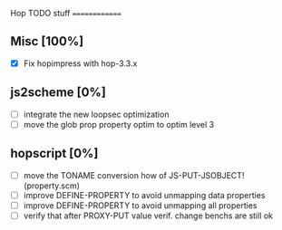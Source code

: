#+FILETAGS: hop

Hop TODO stuff
==============

** Misc [100%]
  - [X] Fix hopimpress with hop-3.3.x

** js2scheme [0%]
  - [ ] integrate the new loopsec optimization
  - [ ] move the glob prop property optim to optim level 3

** hopscript [0%]
  - [ ] move the TONAME conversion how of JS-PUT-JSOBJECT! (property.scm)
  - [ ] improve DEFINE-PROPERTY to avoid unmapping data properties
  - [ ] improve DEFINE-PROPERTY to avoid unmapping all properties
  - [ ] verify that after PROXY-PUT value verif. change benchs are still ok


